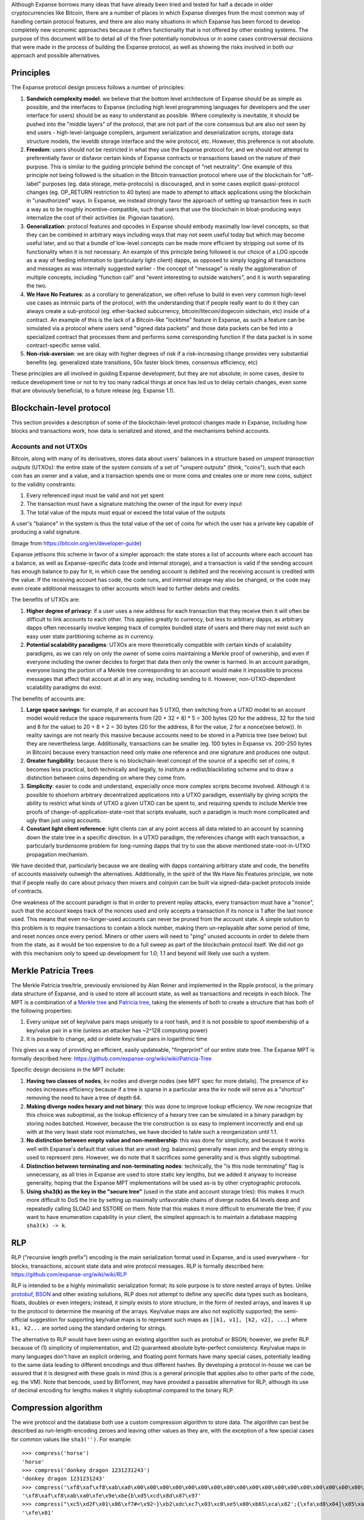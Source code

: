 Although Expanse borrows many ideas that have already been tried and
tested for half a decade in older cryptocurrencies like Bitcoin, there
are a number of places in which Expanse diverges from the most common
way of handling certain protocol features, and there are also many
situations in which Expanse has been forced to develop completely new
economic approaches because it offers functionality that is not offered
by other existing systems. The purpose of this document will be to
detail all of the finer potentially nonobvious or in some cases
controversial decisions that were made in the process of building the
Expanse protocol, as well as showing the risks involved in both our
approach and possible alternatives.

Principles
----------

The Expanse protocol design process follows a number of principles:

1. **Sandwich complexity model**: we believe that the bottom level
   architecture of Expanse should be as simple as possible, and the
   interfaces to Expanse (including high level programming languages
   for developers and the user interface for users) should be as easy to
   understand as possible. Where complexity is inevitable, it should be
   pushed into the "middle layers" of the protocol, that are not part of
   the core consensus but are also not seen by end users -
   high-level-language compilers, argument serialization and
   deserialization scripts, storage data structure models, the leveldb
   storage interface and the wire protocol, etc. However, this
   preference is not absolute.
2. **Freedom**: users should not be restricted in what they use the
   Expanse protocol for, and we should not attempt to preferentially
   favor or disfavor certain kinds of Expanse contracts or transactions
   based on the nature of their purpose. This is similar to the guiding
   principle behind the concept of "net neutrality". One example of this
   principle *not* being followed is the situation in the Bitcoin
   transaction protocol where use of the blockchain for "off-label"
   purposes (eg. data storage, meta-protocols) is discouraged, and in
   some cases explicit quasi-protocol changes (eg. OP\_RETURN
   restriction to 40 bytes) are made to attempt to attack applications
   using the blockchain in "unauthorized" ways. In Expanse, we instead
   strongly favor the approach of setting up transaction fees in such a
   way as to be roughly incentive-compatible, such that users that use
   the blockchain in bloat-producing ways internalize the cost of their
   activities (ie. Pigovian taxation).
3. **Generalization**: protocol features and opcodes in Expanse should
   embody maximally low-level concepts, so that they can be combined in
   arbitrary ways including ways that may not seem useful today but
   which may become useful later, and so that a bundle of low-level
   concepts can be made more efficient by stripping out some of its
   functionality when it is not necessary. An example of this principle
   being followed is our choice of a LOG opcode as a way of feeding
   information to (particularly light client) dapps, as opposed to
   simply logging all transactions and messages as was internally
   suggested earlier - the concept of "message" is really the
   agglomeration of multiple concepts, including "function call" and
   "event interesting to outside watchers", and it is worth separating
   the two.
4. **We Have No Features**: as a corollary to generalization, we often
   refuse to build in even very common high-level use cases as intrinsic
   parts of the protocol, with the understanding that if people really
   want to do it they can always create a sub-protocol (eg. ether-backed
   subcurrency, bitcoin/litecoin/dogecoin sidechain, etc) inside of a
   contract. An example of this is the lack of a Bitcoin-like "locktime"
   feature in Expanse, as such a feature can be simulated via a
   protocol where users send "signed data packets" and those data
   packets can be fed into a specialized contract that processes them
   and performs some corresponding function if the data packet is in
   some contract-specific sense valid.
5. **Non-risk-aversion**: we are okay with higher degrees of risk if a
   risk-increasing change provides very substantial benefits (eg.
   generalized state transitions, 50x faster block times, consensus
   efficiency, etc)

These principles are all involved in guiding Expanse development, but
they are not absolute; in some cases, desire to reduce development time
or not to try too many radical things at once has led us to delay
certain changes, even some that are obviously beneficial, to a future
release (eg. Expanse 1.1).

Blockchain-level protocol
-------------------------

This section provides a description of some of the blockchain-level
protocol changes made in Expanse, including how blocks and transactions
work, how data is serialized and stored, and the mechanisms behind
accounts.

Accounts and not UTXOs
~~~~~~~~~~~~~~~~~~~~~~

Bitcoin, along with many of its derivatives, stores data about users'
balances in a structure based on *unspent transaction outputs* (UTXOs):
the entire state of the system consists of a set of "unspent outputs"
(think, "coins"), such that each coin has an owner and a value, and a
transaction spends one or more coins and creates one or more new coins,
subject to the validity constraints:

1. Every referenced input must be valid and not yet spent
2. The transaction must have a signature matching the owner of the input
   for every input
3. The total value of the inputs must equal or exceed the total value of
   the outputs

A user's "balance" in the system is thus the total value of the set of
coins for which the user has a private key capable of producing a valid
signature.

| |image0|
| (Image from https://bitcoin.org/en/developer-guide)

Expanse jettisons this scheme in favor of a simpler approach: the state
stores a list of accounts where each account has a balance, as well as
Expanse-specific data (code and internal storage), and a transaction is
valid if the sending account has enough balance to pay for it, in which
case the sending account is debited and the receiving account is
credited with the value. If the receiving account has code, the code
runs, and internal storage may also be changed, or the code may even
create additional messages to other accounts which lead to further
debits and credits.

The benefits of UTXOs are:

1. **Higher degree of privacy**: if a user uses a new address for each
   transaction that they receive then it will often be difficult to link
   accounts to each other. This applies greatly to currency, but less to
   arbitrary dapps, as arbitrary dapps often necessarily involve keeping
   track of complex bundled state of users and there may not exist such
   an easy user state partitioning scheme as in currency.
2. **Potential scalability paradigms**: UTXOs are more theoretically
   compatible with certain kinds of scalability paradigms, as we can
   rely on only the owner of some coins maintaining a Merkle proof of
   ownership, and even if everyone including the owner decides to forget
   that data then only the owner is harmed. In an account paradigm,
   everyone losing the portion of a Merkle tree corresponding to an
   account would make it impossible to process messages that affect that
   account at all in any way, including sending to it. However,
   non-UTXO-dependent scalability paradigms do exist.

The benefits of accounts are:

1. **Large space savings**: for example, if an account has 5 UTXO, then
   switching from a UTXO model to an account model would reduce the
   space requirements from (20 + 32 + 8) \* 5 = 300 bytes (20 for the
   address, 32 for the txid and 8 for the value) to 20 + 8 + 2 = 30
   bytes (20 for the address, 8 for the value, 2 for a nonce(see
   below)). In reality savings are not nearly this massive because
   accounts need to be stored in a Patricia tree (see below) but they
   are nevertheless large. Additionally, transactions can be smaller
   (eg. 100 bytes in Expanse vs. 200-250 bytes in Bitcoin) because
   every transaction need only make one reference and one signature and
   produces one output.
2. **Greater fungibility**: because there is no blockchain-level concept
   of the source of a specific set of coins, it becomes less practical,
   both technically and legally, to institute a redlist/blacklisting
   scheme and to draw a distinction between coins depending on where
   they come from.
3. **Simplicity**: easier to code and understand, especially once more
   complex scripts become involved. Although it is possible to shoehorn
   arbitrary decentralized applications into a UTXO paradigm,
   essentially by giving scripts the ability to restrict what kinds of
   UTXO a given UTXO can be spent to, and requiring spends to include
   Merkle tree proofs of change-of-application-state-root that scripts
   evaluate, such a paradigm is much more complicated and ugly than just
   using accounts.
4. **Constant light client reference**: light clients can at any point
   access all data related to an account by scanning down the state tree
   in a specific direction. In a UTXO paradigm, the references change
   with each transaction, a particularly burdensome problem for
   long-running dapps that try to use the above mentioned
   state-root-in-UTXO propagation mechanism.

We have decided that, particularly because we are dealing with dapps
containing arbitrary state and code, the benefits of accounts massively
outweigh the alternatives. Additionally, in the spirit of the We Have No
Features principle, we note that if people really do care about privacy
then mixers and coinjoin can be built via signed-data-packet protocols
inside of contracts.

One weakness of the account paradigm is that in order to prevent replay
attacks, every transaction must have a "nonce", such that the account
keeps track of the nonces used and only accepts a transaction if its
nonce is 1 after the last nonce used. This means that even
no-longer-used accounts can never be pruned from the account state. A
simple solution to this problem is to require transactions to contain a
block number, making them un-replayable after some period of time, and
reset nonces once every period. Miners or other users will need to
"ping" unused accounts in order to delete them from the state, as it
would be too expensive to do a full sweep as part of the blockchain
protocol itself. We did not go with this mechanism only to speed up
development for 1.0; 1.1 and beyond will likely use such a system.

Merkle Patricia Trees
---------------------

The Merkle Patricia tree/trie, previously envisioned by Alan Reiner and
implemented in the Ripple protocol, is the primary data structure of
Expanse, and is used to store all account state, as well as
transactions and receipts in each block. The MPT is a combination of a
`Merkle tree <https://en.wikipedia.org/wiki/Merkle_tree>`__ and
`Patricia tree <https://en.wikipedia.org/wiki/Radix_tree>`__, taking the
elements of both to create a structure that has both of the following
properties:

1. Every unique set of key/value pairs maps uniquely to a root hash, and
   it is not possible to spoof membership of a key/value pair in a trie
   (unless an attacker has ~2^128 computing power)
2. It is possible to change, add or delete key/value pairs in
   logarithmic time

This gives us a way of providing an efficient, easily updateable,
"fingerprint" of our entire state tree. The Expanse MPT is formally
described here: https://github.com/expanse-org/wiki/wiki/Patricia-Tree

Specific design decisions in the MPT include:

1. **Having two classes of nodes**, kv nodes and diverge nodes (see MPT
   spec for more details). The presence of kv nodes increases efficiency
   because if a tree is sparse in a particular area the kv node will
   serve as a "shortcut" removing the need to have a tree of depth 64.
2. **Making diverge nodes hexary and not binary**: this was done to
   improve lookup efficiency. We now recognize that this choice was
   suboptimal, as the lookup efficiency of a hexary tree can be
   simulated in a binary paradigm by storing nodes batched. However,
   because the trie construction is so easy to implement incorrectly and
   end up with at the very least state root mismatches, we have decided
   to table such a reorganization until 1.1.
3. **No distinction between empty value and non-membership**: this was
   done for simplicity, and because it works well with Expanse's
   default that values that are unset (eg. balances) generally mean zero
   and the empty string is used to represent zero. However, we do note
   that it sacrifices some generality and is thus slightly suboptimal.
4. **Distinction between terminating and non-terminating nodes**:
   technically, the "is this node terminating" flag is unnecessary, as
   all tries in Expanse are used to store static key lengths, but we
   added it anyway to increase generality, hoping that the Expanse MPT
   implementations will be used as-is by other cryptographic protocols.
5. **Using sha3(k) as the key in the "secure tree"** (used in the state
   and account storage tries): this makes it much more difficult to DoS
   the trie by setting up maximally unfavorable chains of diverge nodes
   64 levels deep and repeatedly calling SLOAD and SSTORE on them. Note
   that this makes it more difficult to enumerate the tree; if you want
   to have enumeration capability in your client, the simplest approach
   is to maintain a database mapping ``sha3(k) -> k``.

RLP
---

RLP ("recursive length prefix") encoding is the main serialization
format used in Expanse, and is used everywhere - for blocks,
transactions, account state data and wire protocol messages. RLP is
formally described here: https://github.com/expanse-org/wiki/wiki/RLP

RLP is intended to be a highly minimalistic serialization format; its
sole purpose is to store nested arrays of bytes. Unlike
`protobuf <https://developers.google.com/protocol-buffers/docs/pythontutorial>`__,
`BSON <http://bsonspec.org/>`__ and other existing solutions, RLP does
not attempt to define any specific data types such as booleans, floats,
doubles or even integers; instead, it simply exists to store structure,
in the form of nested arrays, and leaves it up to the protocol to
determine the meaning of the arrays. Key/value maps are also not
explicitly supported; the semi-official suggestion for supporting
key/value maps is to represent such maps as
``[[k1, v1], [k2, v2], ...]`` where ``k1, k2...`` are sorted using the
standard ordering for strings.

The alternative to RLP would have been using an existing algorithm such
as protobuf or BSON; however, we prefer RLP because of (1) simplicity of
implementation, and (2) guaranteed absolute byte-perfect consistency.
Key/value maps in many languages don't have an explicit ordering, and
floating point formats have many special cases, potentially leading to
the same data leading to different encodings and thus different hashes.
By developing a protocol in-house we can be assured that it is designed
with these goals in mind (this is a general principle that applies also
to other parts of the code, eg. the VM). Note that bencode, used by
BitTorrent, may have provided a passable alternative for RLP, although
its use of decimal encoding for lengths makes it slightly suboptimal
compared to the binary RLP.

Compression algorithm
---------------------

The wire protocol and the database both use a custom compression
algorithm to store data. The algorithm can best be described as
run-length-encoding zeroes and leaving other values as they are, with
the exception of a few special cases for common values like
``sha3('')``. For example:

::

    >>> compress('horse')
    'horse'
    >>> compress('donkey dragon 1231231243')
    'donkey dragon 1231231243'
    >>> compress('\xf8\xaf\xf8\xab\xa0\x00\x00\x00\x00\x00\x00\x00\x00\x00\x00\x00\x00\x00\x00\x00\x00\x00\x00\x00\x00\x00\x00\x00\x00\x00\x00\x00\x00\x00\x00\x00\x00\x00\x00\x00\x00\x00\x00\x00\x00\x00\x00\x00\x00\x00\x00\x00\x00\x00\x00\x00\x00\x00\x00\x00\x00\x00\x00\x00\x00\x00\x00\x00\x00\x00\x00\x00\x00\x00\x00\x00\x00\x00\x00\x00\x00\x00\x00\x00\x00\x00\x00\x00\x00\x00\x00\x00\x00\x00\x00\x00\x00\x00\x00\x00\x00\x00\x00\x00\x00\x00\x00\x00\x00\x00\x00\x00\x00\x00\x00\x00\x00\x00\x00\x00\x00\x00\x00\x00\x00\x00\x00\x00\x00\x00\x00\x00\x00\x00\x00\x00\x00\x00\x00\x00\x00\x00\x00\x00\x00\x00\x00\x00\x00\x00\x00\x00\x00\x00\x00\x00\x00\x00\x00\x00\x00\x00\x00\xbe{b\xd5\xcd\x8d\x87\x97')
    '\xf8\xaf\xf8\xab\xa0\xfe\x9e\xbe{b\xd5\xcd\x8d\x87\x97'
    >>> compress("\xc5\xd2F\x01\x86\xf7#<\x92~}\xb2\xdc\xc7\x03\xc0\xe5\x00\xb6S\xca\x82';{\xfa\xd8\x04]\x85\xa4p")
    '\xfe\x01'

Before the compression algorithm existed, many parts of the Expanse
protocol had a number of special cases; for example, ``sha3`` was often
overridden so that ``sha3('') = ''``, as that would save 64 bytes from
not needing to store code or storage in accounts. However, a change was
made recently where all of these special cases were removed, making
Expanse data structures much bulkier by default, instead adding the
data saving functionality to a layer outside the blockchain protocol by
putting it on the wire protocol and seamlessly inserting it into users'
database implementations. This adds modularity, simplifying the
consensus layer, and also allows continued upgrades to the compression
algorithm to be deployed relatively easily (eg. via network protocol
versions).

Trie Usage
----------

Warning: this section assumes knowledge of how bloom filters work. For
an introduction, see http://en.wikipedia.org/wiki/Bloom\_filter

Every block header in the Expanse blockchain contains pointers to three
tries: the *state trie*, representing the entire state after accessing
the block, the *transaction trie*, representing all transactions in the
block keyed by index (ie. key 0: the first transaction to execute, key
1: the second transaction, etc), and the *receipt tree*, representing
the "receipts" corresponding to each transaction. A receipt for a
transaction is an RLP-encoded data structure:

::

    [ medstate, gas_used, logbloom, logs ]

Where:

-  ``medstate`` is the state trie root after processing the transaction
-  ``gas_used`` is the amount of gas used after processing the
   transaction
-  ``logs`` is a list of items of the form
   ``[address, [topic1, topic2...], data]`` that are produced by the
   ``LOG0`` ... ``LOG4`` opcodes during the execution of the transaction
   (including by the main call and sub-calls). ``address`` is the
   address of the contract that produced the log, the topics are up to 4
   32-byte values, and the data is an arbitrarily sized byte array.
-  ``logbloom`` is a bloom filter made up of the addresses and topics of
   all logs in the transaction.

There is also a bloom in the block header, which is the OR of all of the
blooms for the transactions in the block. The purpose of this
construction is to make the Expanse protocol light-client friendly in
as many ways as possible. For more details on Expanse light clients and
their use cases, see the `light client page (principles
section) <https://github.com/expanse-org/wiki/wiki/Light-client-protocol#principles>`__.

Uncle incentivization
---------------------

The "Greedy Heaviest Observed Subtree" (GHOST) protocol is an innovation
`first introduced <http://eprint.iacr.org/2013/881.pdf>`__ by Yonatan
Sompolinsky and Aviv Zohar in December 2013, and is the first serious
attempt at solving the issues preventing much faster block times. The
motivation behind GHOST is that blockchains with fast confirmation times
currently suffer from reduced security due to a high stale rate -
because blocks take a certain time to propagate through the network, if
miner A mines a block and then miner B happens to mine another block
before miner A's block propagates to B, miner B's block will end up
wasted ("stale") and will not contribute to network security.
Furthermore, there is a centralization issue: if miner A is a mining
pool with 30% hashpower and B has 10% hashpower, A will have a risk of
producing a stale block 70% of the time (since the other 30% of the time
A produced the last block and so will get mining data immediately)
whereas B will have a risk of producing a stale block 90% of the time.
Thus, if the block interval is short enough for the stale rate to be
high, A will be substantially more efficient simply by virtue of its
size. With these two effects combined, blockchains which produce blocks
quickly are very likely to lead to one mining pool having a large enough
percentage of the network hashpower to have de facto control over the
mining process.

As described by Sompolinsky and Zohar, GHOST solves the first issue of
network security loss by including stale blocks in the calculation of
which chain is the "longest"; that is to say, not just the parent and
further ancestors of a block, but also the stale descendants of the
block's ancestor (in Expanse jargon, "uncles") are added to the
calculation of which block has the largest total proof of work backing
it.

To solve the second issue of centralization bias, we adopt a different
strategy: we provide block rewards to stales: a stale block receives 7/8
(87.5%) of its base reward, and the nephew that includes the stale block
receives 1/32 (3.125%) of the base reward as an inclusion bounty.
Transaction fees, however, are not awarded to uncles or nephews.

In Expanse, stale block can only be included as an uncle by up to the
seventh-generation descendant of one of its direct siblings, and not any
block with a more distant relation. This was done for several reasons.
First, unlimited GHOST would include too many complications into the
calculation of which uncles for a given block are valid. Second,
unlimited uncle incentivization as used in Expanse removes the
incentive for a miner to mine on the main chain and not the chain of a
public attacker. Finally, calculations show that restricting to seven
levels provides most of the desired effect without many of the negative
consequences.

-  A simulator that measures centralization risks is available at
   https://github.com/expanse-org/economic-modeling/blob/master/ghost.py
-  A high-level discussion can be found at
   https://blog.expanse.org/2014/07/11/toward-a-12-second-block-time/

Design decisions in our block time algorithm include:

-  **12 second block time**: 12 seconds was chosen as a time that is as
   fast as possible, but is at the same time substantially longer than
   network latency. A `2013
   paper <http://www.tik.ee.ethz.ch/file/49318d3f56c1d525aabf7fda78b23fc0/P2P2013_041.pdf>`__
   by Decker and Wattenhofer in Zurich measures Bitcoin network latency,
   and determines that 12.6 seconds is the time it takes for a new block
   to propagate to 95% of nodes; however, the paper also points out that
   the bulk of the propagation time is proportional to block size, and
   thus in a faster currency we can expect the propagation time to be
   drastically reduced. The constant portion of the propagation interval
   is about 2 seconds; however, for safety we assume that blocks take 12
   seconds to propagate in our analysis.
-  **7 block ancestor limit**: this is part of a design goal of wanting
   to make block history very quickly "forgettable" after a small number
   of blocks, and 7 blocks has been proven to provide most of the
   desired effect
-  **1 block descendant limit** (eg. ``c(c(p(p(p(head)))))``, where c =
   child and p = parent, is invalid): this is part of a design goal of
   simplicity, and the simulator above shows that it does not pose large
   centralization risks.
-  **Uncle validity requirements**: uncles have to be valid headers, not
   valid blocks. This is done for simplicity, and to maintain the model
   of a blockchain as being a linear data structure (and not a
   block-DAG, as in Sompolinsky and Zohar's newer models). Requiring
   uncles to be valid blocks is also a valid approach.
-  **Reward distribution**: 7/8 of the base mining reward to the uncle,
   1/32 to the nephew, 0% of transaction fees to either. This will make
   uncle incentivization ineffective from a centralization perspective
   if fees dominate; however, this is one of the reasons why Expanse is
   meant to continue issuing ether for as long as we continue using PoW.

Difficulty Update Algorithm
---------------------------

The difficulty in Expanse is currently updated according to the
following rule:

::

    diff(genesis) = 2^32

    diff(block) = diff.block.parent + floor(diff.block.parent / 1024) *
        1 if block.timestamp - block.parent.timestamp < 9 else
        -1 if block.timestamp - block.parent.timestamp >= 9

The design goals behind the difficulty update rule are:

-  **Fast updating**: the time between blocks should readjust quickly
   given increasing or decreasing hashpower
-  **Low volatility**: the difficulty should not bounce excessively if
   the hashpower is constant
-  **Simplicity**: the algorithm should be relatively simple to
   implement
-  **Low memory**: the algorithm should not rely on more than a few
   blocks of history, and should include as few "memory variables" as
   possible. Assume that the last ten blocks, plus all memory variables
   placed in the block headers of the last ten blocks, are all that is
   available for the algorithm to work with
-  **Non-exploitability**: the algorithm should not excessively
   encourage miners to fiddle with timestamps, or mining pools to
   repeatedly add and remove hashpower, in an attempt to maximize their
   revenue

We have already determined that our current algorithm is highly
suboptimal on low volatility and non-exploitability, and at the very
least we plan to switch the timestamps compares to be the parent and
grandparent, so that miners only have the incentive to modify timestamps
if they are mining two blocks in a row. Another more powerful formula
with simulations is located at
https://github.com/expanse-org/economic-modeling/blob/master/diffadjust/blkdiff.py
(the simulator uses Bitcoin mining power, but uses the per-day average
for the entire day; it at one point simulates a 95% crash in a single
day).

Gas and Fees
------------

Whereas all transactions in Bitcoin are roughly the same, and thus their
cost to the network can be modeled to a single unit, transactions in
Expanse are more complex, and so a transaction fee system needs to take
into account many ingredients, including cost of bandwidth, cost of
storage and cost of computation. Of particular importance is the fact
that the Expanse programming language is Turing-complete, and so
transactions may use bandwidth, storage and computation in arbitrary
quantities, and the latter may end up being used in quantities that due
to the halting problem cannot even be reliably predicted ahead of time.
Preventing denial-of-service attacks via infinite loops is a key
objective.

The basic mechanism behind transaction fees is as follows:

-  Every transaction must specify a quantity of "gas" that it is willing
   to consume (called ``startgas``), and the fee that it is willing to
   pay per unit gas (``gasprice``). At the start of execution,
   ``startgas * gasprice`` ether are removed from the transaction
   sender's account.
-  All operations during transaction execution, including database reads
   and writes, messages, and every computational step taken by the
   virtual machine consumes a certain quantity of gas.
-  If a transaction execution processes fully, consuming less gas than
   its specified limit, say with ``gas_rem`` gas remaining, then the
   transaction executes normally, and at the end of the execution the
   transaction sender receives a refund of ``gas_rem * gasprice`` and
   the miner of the block receives a reward of
   ``(startgas - gas_rem) * gasprice``.
-  If a transaction "runs out of gas" mid-execution, then all execution
   reverts, but the transaction is nevertheless valid, and the only
   effect of the transaction is to transfer the entire sum
   ``startgas * gasprice`` to the miner.
-  When a contract sends a message to the other contract, it also has
   the option to set a gas limit specifically on the sub-execution
   arising out of that message. If the sub-execution runs out of gas,
   then the sub-execution is reverted, but the gas is nevertheless
   consumed.

Each of the above components is necessary. For example:

-  If transactions did not need to specify a gas limit, then a malicious
   user could send a transaction that makes a multi-billion round loop,
   and no one would be able to process it since processing such a
   transaction would take longer than a block interval, but miners would
   not be able to tell beforehand, leading to a denial-of-service
   vulnerability.
-  The alternative to strict gas-counting, time-limiting, does not work
   because it is too highly subjective (some machines are faster than
   others, and even among identical machines close-calls will always
   exist)
-  The entire value ``startgas * gasprice`` has to be taken out at the
   start as a deposit so that there arise no situations where an account
   "bankrupts" itself mid-execution and becomes unable to pay for its
   gas costs. Note that balance checking is not sufficient, because an
   account can send its balance somewhere else.
-  If execution did not revert in the event of an insufficient gas
   error, then contracts would need to take strong and difficult
   security measures to prevent themselves from being exploited by
   transactions or messages that provide only enough gas halfway
   through, thereby leading to some of the changes in a contract
   execution being executed but not others.
-  If sub-limits did not exist, then hostile accounts could enact a
   denial-of-service attack against other contracts by entering into
   agreements with them, and then inserting an infinite loop at the
   beginning of computation so that any attempts by the victim contract
   to compensate the attack contract or send a message to it would
   starve the entire transaction execution.
-  Requiring transaction senders to pay for gas instead of contracts
   substantially increases developer usability. Very early versions of
   Expanse had contracts pay for gas, but this led to the rather ugly
   problem that every contract had to implement "guard" code that would
   make sure that every incoming message compensated the contract with
   enough ether to pay for the gas that it consumed.

Note the following particular features in gas costs:

-  21000 gas is charged for any transaction as a "base fee". This covers
   the cost of an elliptic curve operation to recover the sender address
   from the signature as well as the disk and bandwidth space of storing
   the transaction.
-  A transaction can include an unlimited amount of "data", and there
   exist opcodes in the virtual machine which allow the contract
   receiving a transaction to access this data. The gas fee for data is
   1 gas per zero byte and 5 gas per nonzero byte. This formula arose
   because we saw that most transaction data in contracts written by
   users was organized into a series of 32-byte arguments, most of which
   had many leading zero bytes, and given that such constructions seem
   inefficient but are actually efficient due to compression algorithms,
   we wanted to encourage their use in place of more complicated
   mechanisms which would try to tightly pack arguments according to the
   expected number of bytes, leading to very substantial complexity
   increase at compiler level. This is an exception to the sandwich
   complexity model, but a justified one due to the ratio of cost to
   benefit.
-  The cost of the SSTORE opcode, which sets values in account storage,
   is either: (i) 20000 gas when changing a zero value to a nonzero
   value, (ii) 5000 gas when changing a zero value to a zero value or a
   nonzero value to a nonzero value, or (iii) 5000 gas when changing a
   nonzero value to a zero value, plus a 20000 gas refund to be given at
   the end of successful transaction execution (ie. NOT an execution
   leading to an out-of-gas exception). Refunds are capped at 50% of the
   total gas spent by a transaction. This provides a small incentive to
   clear storage, as we noticed that lacking such an incentive many
   contracts would leave storage unused, leading to quickly increasing
   bloat, providing most of the benefits of "charging rent" for storage
   without the cost of losing the assurance that a contract once placed
   will continue to exist forever. The delayed refund mechanism is
   necessary to prevent denial-of-service attacks where the attacker
   sends a transaction with a low amount of gas that repeatedly clears a
   large number of storage slots as part of a long-running loop, and
   then runs out of gas, consuming a large amount of verifiers'
   computing power without actually clearing storage or spending a lot
   of gas. The 50% cap is needed to ensure that a miner given a
   transaction with some quantity of gas can still determine an upper
   bound on the computational time to execute the transaction.
-  There is no gas cost to data in messages provided by contracts. This
   is because there is no need to actually "copy" any data during a
   message call, as the call data can simply be viewed as a pointer to
   the parent contract's memory which will not change while the child
   execution is in progress.
-  Memory is an infinitely expandable array. However, there is a gas
   cost of 1 per 32 bytes of memory expansion, rounding up.
-  Some opcodes, whose computation time is highly argument-dependent,
   have variable gas costs. For example, the gas cost of EXP is 10 + 10
   per byte in the exponent (ie. x^0 = 1 gas, x^1 ... x^255 = 2 gas,
   x^256 ... x^65535 = 3 gas, etc), and the gas cost of the copy opcodes
   (CALLDATACOPY, CODECOPY, EXTCODECOPY) is 1 + 1 per 32 bytes copies,
   rounding up (LOG also has a similar rule). The memory expansion gas
   cost is not sufficient to cover this, as it opens up a quadratic
   attack (50000 rounds of CALLDATACOPY of 50000 gas ~= 50000^2
   computing effort, but only ~50000 gas before the variable gas cost
   was introduced)
-  The CALL opcode (and CALLCODE for symmetry) costs an additional 9000
   gas if the value is nonzero. This is because any value transfer
   causes significant bloat to history storage for an archival node.
   Note that the actual fee *charged* is 6700; on top of this we add a
   mandatory 2300 gas minimum that is automatically given to the
   recipient. This is in order to ensure that wallets that receive
   transactions to at least have enough gas to make a log of the
   transaction.

The other important part of the gas mechanism is the economics of the
gas price itself. The default approach, used in Bitcoin, is to have
purely voluntary fees, relying on miners to act as the gatekeepers and
set dynamic minimums; the equivalent in Expanse would be allowing
transaction senders to set arbitrary gas costs. This approach has been
received very favorably in the Bitcoin community particularly because it
is "market-based", allowing supply and demand between miners and
transaction senders determine the price. The problem with this line of
reasoning is, however, that transaction processing is not a market;
although it is intuitively attractive to construe transaction processing
as a service that the miner is offering to the sender, in reality every
transaction that a miner includes will need to be processed by every
node in the network, so the vast majority of the cost of transaction
processing is borne by third parties and not the miner that is making
the decision of whether or not to include it. Hence,
tragedy-of-the-commons problems are very likely to occur.

Currently, due to a lack of clear information about how miners will
behave in reality, we are going with a fairly simple approach: a voting
system. Miners have the right to set the gas limit for the current block
to be within ~0.0975% (1/1024) of the gas limit of the last block, and
so the resulting gas limit should be the median of miners' preferences.
The hope is that in the future we will be able to soft-fork this into a
more precise algorithm.

Virtual Machine
---------------

The Expanse virtual machine is the engine in which transaction code
gets executed, and is the core differentiating feature between Expanse
and other systems. Note that the *virtual machine* should be considered
separately from the *contract and message model* - for example, the
SIGNEXTEND opcode is a feature of the VM, but the fact that contracts
can call other contracts and specify gas limits to sub-calls is part of
the contract and message model. Design goals in the EVM include:

-  **Simplicity**: as few and as low-level opcodes as possible, as few
   data types as possible and as few virtual-machine-level constructs as
   possible
-  **Total determinism**: there should be absolutely no room for
   ambiguity in any part of the VM specification, and the results should
   be completely deterministic. Additionally, there should be a precise
   concept of computational step which can be measured so as to compute
   gas consumption.
-  **Space savings**: EVM assembly should be as compact as possible (eg.
   the 4000 byte base size of default C programs is NOT acceptable)
-  **Specialization to expected applications**: the ability to handle
   20-byte addresses and custom cryptography with 32-byte values,
   modular arithmetic used in custom cryptography, read block and
   transaction data, interact with state, etc
-  **Simple security**: it should be easy to come up with a gas cost
   model for operations that makes the VM non-exploitable
-  **Optimization-friendliness**: it should be easy to apply
   optimizations so that JIT-compiled and otherwise sped-up versions of
   the VM can be built.

Some particular design decisions that were made:

-  **Temporary/permanent storage distinction** - a distinction exists
   between temporary storage, which exists within each instance of the
   VM and disappears when VM execution finishes, and permanent storage,
   which exists on the blockchain state level on a per-account basis.
   For example, suppose the following tree of execution takes place
   (using S for permanent storage and M for temporary): (i) A calls B,
   (ii) B sets ``B.S[0] = 5``, ``B.M[0] = 9``, (iii) B calls C, (iv) C
   calls B. At this point, if B tries to read ``B.S[0]``, it will
   receive the value stored in B earlier, 5, but is B tries to read
   ``B.M[0]`` it will receive 0 because it is a new instance of the
   virtual machine with fresh temporary storage. If B now sets
   ``B.M[0] = 13`` and ``B.S[0] = 17`` in this inner call, and then both
   this inner call and C's call terminate, bringing the execution back
   to B's outer call, then B reading M will see ``B.M[0] = 9`` (since
   the last time this value was set was in the same VM execution
   instance) and ``B.S[0] = 17``. If B's outer call ends and A calls B
   again, then B will see ``B.M[0] = 0`` and ``B.S[0] = 17``. The
   purpose of this distinction is to (1) provide each execution instance
   with its own memory that is not subject to corruption by recursive
   calls, making secure programming easier, and (2) to provide a form of
   memory which can be manipulated very quickly, as storage updates are
   necessarily slow due to the need to modify the trie.
-  **Stack/memory model** - the decision was made early on to have three
   types of computational state (aside from the program counter which
   points to the next instruction): stack (a standard LIFO stack of
   32-byte values), memory (an infinitely expandable temporary byte
   array) and storage (permanent storage). On the temporary storage
   side, the alternative to stack and memory is a memory-only paradigm,
   or some hybrid of registers and memory (not very different, as
   registers basically are a kind of memory). In such a case, every
   instruction would have three arguments, eg.
   ``ADD R1 R2 R3: M[R1] = M[R2] + M[R3]``. The stack paradigm was
   chosen for the obvious reason that it makes the code four times
   smaller.
-  **32 byte word size** - the alternative is 4 or 8 byte words, as in
   most other architectures, or unlimited, as in Bitcoin. 4 or 8 byte
   words are too restrictive to store addresses and big values for
   crypto computations, and unlimited values are too hard to make a
   secure gas model around. 32 bytes is ideal because it is just large
   enough to store 32 byte values common in many crypto implementations,
   as well as addresses (and provides the ability to pack address and
   value into a single storage index as an optimization), but not so
   large as to be extremely inefficient.
-  **Having our own VM at all** - the alternative is reusing Java, or
   some Lisp dialect, or Lua. We decided that having a specialized VM
   was appropriate because (i) our VM spec is much simpler than many
   other virtual machines, because other virtual machines have to pay a
   much lower cost for complexity, whereas in our case every additional
   unit of complexity is a step toward high barriers of entry creating
   development centralization and potential for security flaws including
   consensus failures, (ii) it allows us to specialize the VM much more,
   eg. by having a 32 byte word size, (iii) it allows us not to have a
   very complex external dependency which may lead to installation
   difficulties, and (iv) a full security review of Expanse specific to
   our particular security needs would necessitate a security review of
   the external VM anyway, so the effort savings are not that large.
-  **Using a variable extendable memory size** - we deemed a fixed
   memory size unnecessarily restrictive if the size is small and
   unnecessarily expensive if the size is large, and noted that if
   statements for memory access are necessary in any case to check for
   out-of-bounds access, so fixed size would not even make execution
   more efficient.
-  **Not having a stack size limit** - no particular justification
   either way; note that limits are not strictly necessary in many cases
   as the combination of gas costs and a block-level gas limit will
   always act as a ceiling on the consumption of every resource.
-  **Having a 1024 call depth limit** - many programing languages break
   at high stack depths much more quickly than they break at high levels
   of memory usage or computational load, so the implied limit from the
   block gas limit may not be sufficient.
-  **No types** - done for simplicity. Instead, signed and unsigned
   opcodes for DIV, SDIV, MOD, SMOD are used instead (it turns out that
   for ADD and MUL the behavior of signed and unsigned opcodes is
   equivalent), and the transformations for fixed point arithmetic
   (high-depth fixed-point arithmetic is another benefit of 32-byte
   words) are in all cases simple, eg. at 32 bits of depth,
   ``a * b -> (a * b) / 2^32``, ``a / b -> a * 2^32 / b``, and +, - and
   \* are unchanged from integer cases.

The function and purpose of some opcodes in the VM is obvious, however
other opcodes are less so. Some particular justifications are given
below:

-  **ADDMOD**, **MULMOD**: in most cases,
   ``addmod(a, b, c) = a * b % c``. However, in the specific case of
   many classes of elliptic curve cryptography, 32-byte modular
   arithmetic is used, and doing ``a * b % c`` directly is therefore
   actually doing ``((a * b) % 2^256) % c``, which gives a completely
   different result. A formula that calculates ``a * b % c`` with
   32-byte values in 32 bytes of space is rather nontrivial and bulky.
-  **SIGNEXTEND**: the purpose of SIGNEXTEND is to facilitate
   typecasting from a larger signed integer to a smaller signed integer.
   Small signed integers are useful because JIT-compiled virtual
   machines may in the future be able to detect long-running chunks of
   code that deals primarily with 32-byte integers and speed it up
   considerably.
-  **SHA3**: SHA3 is very highly applicable in Expanse code as secure
   infinite-sized hash maps that use storage will likely need to use a
   secure hash function so as to prevent malicious collisions, as well
   as for verifying Merkle trees and even verifying Expanse-like data
   structures. A key point is that its companions ``SHA256``,
   ``ECRECOVER`` and ``RIPEMD160`` are included not as opcodes but as
   pseudo-contracts. The purpose of this is to place them into a
   separate category so that, if/when we come up with a proper "native
   extensions" system later, more such contracts can be added without
   filling up the opcode space.
-  **ORIGIN**: the primary use of the ORIGIN opcode, which provides the
   sender of a transaction, is to allow contracts to make refund
   payments for gas.
-  **COINBASE**: the primary uses of the COINBASE opcode are to (i)
   allow sub-currencies to contribute to network security if they so
   choose, and (ii) open up the use of miners as a decentralized
   economic set for sub-consensus-based applications like Schellingcoin.
-  **PREVHASH**: used as a semi-secure source of randomness, and to
   allow contracts to evaluate Merkle tree proofs of state in the
   previous block without requiring a highly complex recursive "Expanse
   light client in Expanse" construction.
-  **EXTCODESIZE**, **EXTCODECOPY**: the primary uses here are to allow
   contracts to check the code of other contracts against a template, or
   even simulating them, before interacting with them. See
   http://lesswrong.com/lw/aq9/decision\_theories\_a\_less\_wrong\_primer/
   for applications.
-  **JUMPDEST**: JIT-compiled virtual machines become much easier to
   implement when jump destinations are restricted to a few indices
   (specifically, the computational complexity of a variable-destination
   jump is roughly O(log(number of valid jump destinations)), although
   static jumps are always constant-time). Hence, we need (i) a
   restriction on valid variable jump destinations, and (ii) an
   incentive to use static over dynamic jumps. To meet both goals, we
   have the rules that (i) jumps that are immediately preceded by a push
   can jump anywhere but another jump, and (ii) other jumps can only
   jump to a JUMPDEST. The restriction against jumping on jumps is
   needed so that the question of whether a jump is dynamic or static
   can be determined by simply looking at the previous operation in the
   code. The lack of a need for JUMPDEST operations for static jumps is
   the incentive to use them. The prohibition against jumping into push
   data also speeds up JIT VM compilation and execution.
-  **LOG**: LOG is meant to log events, see trie usage section above.
-  **CALLCODE**: the purpose of this is to allow contracts to call
   "functions" in the form of code stored in other contracts, with a
   separate stack and memory, but using the contract's own storage. This
   makes it much easier to scalably implement "standard libraries" of
   code on the blockchain.
-  **SUICIDE**: an opcode which allows a contract to quickly delete
   itself if it is no longer needed. The fact that SUICIDES are
   processed at the end of transaction execution, and not immediately,
   is motivated by the fact that having the ability to revert suicides
   that were already executed would substantially increase the
   complexity of the cache that would be required in an efficient VM
   implementation.
-  **PC**: although theoretically not necessary, as all instances of the
   PC opcode can be replaced by simply putting in the actual program
   counter at that index as a push, using PC in code allows for the
   creation of position-independent code (ie. compiled functions which
   can be copy/pasted into other contracts, and do not break if they end
   up at different indices).

.. |image0| image:: https://bitcoin.org/img/dev/en-transaction-propagation.svg
